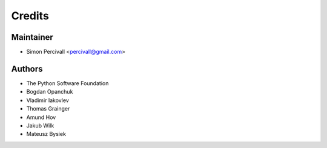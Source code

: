 =======
Credits
=======

Maintainer
----------

* Simon Percivall <percivall@gmail.com>

Authors
-------

* The Python Software Foundation
* Bogdan Opanchuk
* Vladimir Iakovlev
* Thomas Grainger
* Amund Hov
* Jakub Wilk
* Mateusz Bysiek
